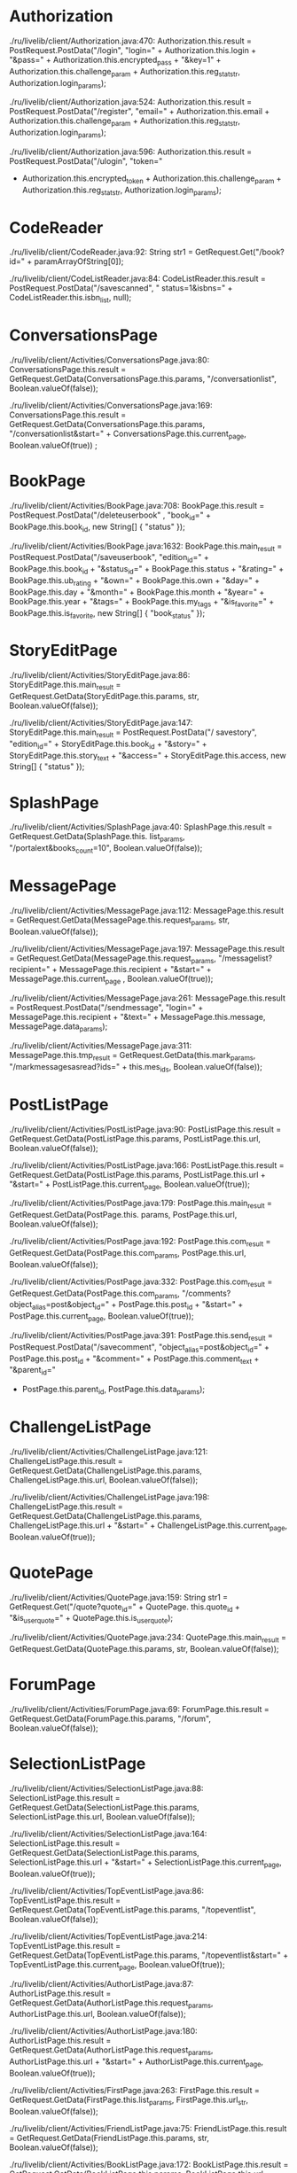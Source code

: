 * Authorization

./ru/livelib/client/Authorization.java:470:
      Authorization.this.result = PostRequest.PostData("/login", 
      "login=" +  Authorization.this.login +
      "&pass=" + Authorization.this.encrypted_pass + 
      "&key=1" + Authorization.this.challenge_param + Authorization.this.reg_stat_str, Authorization.login_params);

./ru/livelib/client/Authorization.java:524:
      Authorization.this.result = PostRequest.PostData("/register", "email=" + Authorization.this.email + Authorization.this.challenge_param + Authorization.this.reg_stat_str, Authorization.login_params);

./ru/livelib/client/Authorization.java:596:
      Authorization.this.result = PostRequest.PostData("/ulogin", "token="
+ Authorization.this.encrypted_token + Authorization.this.challenge_param + Authorization.this.reg_stat_str, Authorization.login_params);

* CodeReader

./ru/livelib/client/CodeReader.java:92:
  String str1 = GetRequest.Get("/book?id=" + paramArrayOfString[0]);

./ru/livelib/client/CodeListReader.java:84:
  CodeListReader.this.result = PostRequest.PostData("/savescanned", " status=1&isbns=" + CodeListReader.this.isbn_list, null);

* ConversationsPage

./ru/livelib/client/Activities/ConversationsPage.java:80:
  ConversationsPage.this.result = GetRequest.GetData(ConversationsPage.this.params, "/conversationlist", Boolean.valueOf(false));

./ru/livelib/client/Activities/ConversationsPage.java:169:
  ConversationsPage.this.result = GetRequest.GetData(ConversationsPage.this.params, "/conversationlist&start=" + ConversationsPage.this.current_page, Boolean.valueOf(true))
;

* BookPage

./ru/livelib/client/Activities/BookPage.java:708:
  BookPage.this.result = PostRequest.PostData("/deleteuserbook"
, "book_id=" + BookPage.this.book_id, new String[] { "status" });

./ru/livelib/client/Activities/BookPage.java:1632:
  BookPage.this.main_result = PostRequest.PostData("/saveuserbook", "edition_id=" + BookPage.this.book_id + "&status_id=" + BookPage.this.status + "&rating=" + BookPage.this.ub_rating + "&own=" + BookPage.this.own + "&day=" + BookPage.this.day + "&month=" + BookPage.this.month + "&year=" + BookPage.this.year + "&tags=" + BookPage.this.my_tags + "&is_favorite=" + BookPage.this.is_favorite, new String[] { "book_status" });

* StoryEditPage

./ru/livelib/client/Activities/StoryEditPage.java:86:
  StoryEditPage.this.main_result = GetRequest.GetData(StoryEditPage.this.params, str, Boolean.valueOf(false));

./ru/livelib/client/Activities/StoryEditPage.java:147:
  StoryEditPage.this.main_result = PostRequest.PostData("/
savestory", "edition_id=" + StoryEditPage.this.book_id + "&story=" + StoryEditPage.this.story_text + "&access=" + StoryEditPage.this.access, new String[] { "status" });

* SplashPage

./ru/livelib/client/Activities/SplashPage.java:40:
  SplashPage.this.result = GetRequest.GetData(SplashPage.this.
list_params, "/portalext&books_count=10", Boolean.valueOf(false));

* MessagePage

./ru/livelib/client/Activities/MessagePage.java:112:
  MessagePage.this.result = GetRequest.GetData(MessagePage.this.request_params, str, Boolean.valueOf(false));

./ru/livelib/client/Activities/MessagePage.java:197:
  MessagePage.this.result = GetRequest.GetData(MessagePage.this.request_params, "/messagelist?recipient=" + MessagePage.this.recipient + "&start=" + MessagePage.this.current_page
, Boolean.valueOf(true));

./ru/livelib/client/Activities/MessagePage.java:261:
  MessagePage.this.result = PostRequest.PostData("/sendmessage", "login=" + MessagePage.this.recipient + "&text=" + MessagePage.this.message, MessagePage.data_params);

./ru/livelib/client/Activities/MessagePage.java:311:
  MessagePage.this.tmp_result = GetRequest.GetData(this.mark_params, "/markmessagesasread?ids=" + this.mes_ids, Boolean.valueOf(false));

* PostListPage

./ru/livelib/client/Activities/PostListPage.java:90:
  PostListPage.this.result = GetRequest.GetData(PostListPage.this.params, PostListPage.this.url, Boolean.valueOf(false));

./ru/livelib/client/Activities/PostListPage.java:166:
  PostListPage.this.result = GetRequest.GetData(PostListPage.this.params, PostListPage.this.url + "&start=" + PostListPage.this.current_page, Boolean.valueOf(true));

./ru/livelib/client/Activities/PostPage.java:179:
  PostPage.this.main_result = GetRequest.GetData(PostPage.this.
params, PostPage.this.url, Boolean.valueOf(false));

./ru/livelib/client/Activities/PostPage.java:192:
  PostPage.this.com_result = GetRequest.GetData(PostPage.this.com_params, PostPage.this.url, Boolean.valueOf(false));

./ru/livelib/client/Activities/PostPage.java:332:
  PostPage.this.com_result = GetRequest.GetData(PostPage.this.com_params, "/comments?object_alias=post&object_id=" + PostPage.this.post_id + "&start=" + PostPage.this.current_page,
Boolean.valueOf(true));

./ru/livelib/client/Activities/PostPage.java:391:
  PostPage.this.send_result = PostRequest.PostData("/savecomment", "object_alias=post&object_id=" + PostPage.this.post_id + "&comment=" + PostPage.this.comment_text + "&parent_id="
+ PostPage.this.parent_id, PostPage.this.data_params);

* ChallengeListPage

./ru/livelib/client/Activities/ChallengeListPage.java:121:
  ChallengeListPage.this.result = GetRequest.GetData(ChallengeListPage.this.params, ChallengeListPage.this.url, Boolean.valueOf(false));

./ru/livelib/client/Activities/ChallengeListPage.java:198:
  ChallengeListPage.this.result = GetRequest.GetData(ChallengeListPage.this.params, ChallengeListPage.this.url + "&start=" + ChallengeListPage.this.current_page, Boolean.valueOf(true));

* QuotePage

./ru/livelib/client/Activities/QuotePage.java:159:
  String str1 = GetRequest.Get("/quote?quote_id=" + QuotePage.
this.quote_id + "&is_userquote=" + QuotePage.this.is_userquote);

./ru/livelib/client/Activities/QuotePage.java:234:
  QuotePage.this.main_result = GetRequest.GetData(QuotePage.this.params, str, Boolean.valueOf(false));

* ForumPage

./ru/livelib/client/Activities/ForumPage.java:69:
  ForumPage.this.result = GetRequest.GetData(ForumPage.this.params, "/forum", Boolean.valueOf(false));

* SelectionListPage

./ru/livelib/client/Activities/SelectionListPage.java:88:
  SelectionListPage.this.result = GetRequest.GetData(SelectionListPage.this.params, SelectionListPage.this.url, Boolean.valueOf(false));

./ru/livelib/client/Activities/SelectionListPage.java:164:
  SelectionListPage.this.result = GetRequest.GetData(SelectionListPage.this.params, SelectionListPage.this.url + "&start=" + SelectionListPage.this.current_page, Boolean.valueOf(true));

./ru/livelib/client/Activities/TopEventListPage.java:86:
  TopEventListPage.this.result = GetRequest.GetData(TopEventListPage.this.params, "/topeventlist", Boolean.valueOf(false));

./ru/livelib/client/Activities/TopEventListPage.java:214:
  TopEventListPage.this.result = GetRequest.GetData(TopEventListPage.this.params, "/topeventlist&start=" + TopEventListPage.this.current_page, Boolean.valueOf(true));

./ru/livelib/client/Activities/AuthorListPage.java:87:
  AuthorListPage.this.result = GetRequest.GetData(AuthorListPage.this.request_params, AuthorListPage.this.url, Boolean.valueOf(false));

./ru/livelib/client/Activities/AuthorListPage.java:180:
  AuthorListPage.this.result = GetRequest.GetData(AuthorListPage.this.request_params, AuthorListPage.this.url + "&start=" + AuthorListPage.this.current_page, Boolean.valueOf(true));

./ru/livelib/client/Activities/FirstPage.java:263:
  FirstPage.this.result = GetRequest.GetData(FirstPage.this.list_params, FirstPage.this.url_str, Boolean.valueOf(false));

./ru/livelib/client/Activities/FriendListPage.java:75:
  FriendListPage.this.result = GetRequest.GetData(FriendListPage.this.params, str, Boolean.valueOf(false));

./ru/livelib/client/Activities/BookListPage.java:172:
  BookListPage.this.result = GetRequest.GetData(BookListPage.this.params, BookListPage.this.url, Boolean.valueOf(false));

./ru/livelib/client/Activities/BookListPage.java:266:
  BookListPage.this.result = GetRequest.GetData(BookListPage.this.params, BookListPage.this.url + "&start=" + BookListPage.this.current_page, Boolean.valueOf(true));

./ru/livelib/client/Activities/ReviewPage.java:327:
  String str1 = GetRequest.Get("/review?review_id=" + ReviewPage.this.review_id);

./ru/livelib/client/Activities/ReviewPage.java:393:
  ReviewPage.this.main_result = GetRequest.GetData(ReviewPage
.this.params, ReviewPage.this.url, Boolean.valueOf(false));

./ru/livelib/client/Activities/ReviewPage.java:406:
  ReviewPage.this.com_result = GetRequest.GetData(ReviewPage.this.com_params, ReviewPage.this.url, Boolean.valueOf(false));

./ru/livelib/client/Activities/ReviewPage.java:1050:
  ReviewPage.this.com_result = GetRequest.GetData(ReviewPage
.this.com_params, "/comments?object_alias=review&object_id=" + ReviewPage.this.review_id + "&start=" + ReviewPage.this
.current_page, Boolean.valueOf(true));

./ru/livelib/client/Activities/ReviewPage.java:1111:
  PostRequest.PostData("/savecomment", "object_alias=review&
object_id=" + ReviewPage.this.review_id + "&comment=" + ReviewPage.this.comment_text + "&parent_id=" + ReviewPage.this
.parent_id, ReviewPage.this.data_params);

./ru/livelib/client/Activities/MainActivity.java:1192:
  String str = GetRequest.Get("/newmessages");

./ru/livelib/client/Activities/MainActivity.java:1241:
  MainActivity.this.menu_res = GetRequest.GetData(MainActivity.this.menu_params, "/usermenuinfo", Boolean.valueOf(false));

./ru/livelib/client/Activities/MainActivity.java:1286:
  return Integer.valueOf(PostRequest.PostData(paramArrayOfPostAsyncTaskParams[0].url, paramArrayOfPostAsyncTaskParams[0].query, paramArrayOfPostAsyncTaskParams[0].params));

./ru/livelib/client/Activities/UserBookListPage.java:237:
  UserBookListPage.this.result = GetRequest.GetData(UserBookListPage.this.params, UserBookListPage.this.url, Boolean.valueOf(false));

./ru/livelib/client/Activities/UserBookListPage.java:383:
  UserBookListPage.this.result = GetRequest.GetData(UserBookListPage.this.params, UserBookListPage.this.url + "&start=" + UserBookListPage.this.current_page, Boolean.valueOf
(true));

./ru/livelib/client/Activities/UserBookListPage.java:442:
  UserBookListPage.this.result = PostRequest.PostData("
/deleteuserbook", "book_id=" + UserBookListPage.this.book_id, UserBookListPage.this.resp_params);

./ru/livelib/client/Activities/QuoteListPage.java:382:
  Integer localInteger = Integer.valueOf(PostRequest.PostData("/managefavorites", "object_id=" + this.obj_id + "&object_alias=" + "quote" + "&fav_action=" + this.is_fav, new
String[0]));

./ru/livelib/client/Activities/QuoteListPage.java:416:
  QuoteListPage.this.result = GetRequest.GetData(QuoteListPage.this.params, QuoteListPage.this.url, Boolean.valueOf(false));

./ru/livelib/client/Activities/QuoteListPage.java:500:
  QuoteListPage.this.result = GetRequest.GetData(QuoteListPage.this.params, QuoteListPage.this.url + "&start=" + QuoteListPage.this.current_page, Boolean.valueOf(true));

./ru/livelib/client/Activities/QuoteListPage.java:592:
  Integer localInteger = Integer.valueOf(PostRequest.PostData("/vote", "id=" + this.obj_id + "&alias=quote&vote=1", new String[0]));

./ru/livelib/client/Activities/BookAddPage.java:194:
  BookAddPage.this.main_result = GetRequest.GetData(BookAddPage.this.params, str, Boolean.valueOf(false));

./ru/livelib/client/Activities/BookAddPage.java:372:
  BookAddPage.this.main_result = PostRequest.PostData("/saveuserbook", "edition_id=" + BookAddPage.this.book_id + "&status_id=" + BookAddPage.this.status + "&rating=" + BookAddPage.this.ub_rating + "&own=" + BookAddPage.this.own + "&day=" + BookAddPage.this.day + "&month=" + BookAddPage.this.month + "&year=" + BookAddPage.this.year + "&tags=" + BookAddPage.this.my_tags + "&is_favorite=" + BookAddPage.this.is_favorite, new String[] { "status" });

./ru/livelib/client/Activities/ChallengePage.java:192:
  ChallengePage.this.result = GetRequest.GetData(ChallengePage.this.params, "/bookchallenge?page=index&year=2015", Boolean.valueOf(false));

./ru/livelib/client/Activities/ChallengePage.java:207:
  ChallengePage.this.books_result = GetRequest.GetData(ChallengePage.this.books_params, "/bookchallenge?page=books&year=2015&count=25", Boolean.valueOf(false));

./ru/livelib/client/Activities/ChallengePage.java:383:
  ChallengePage.this.result = PostRequest.PostData("/bookchallengesave", "&delete=" + ChallengePage.this.delete + "&count_books=" + ChallengePage.this.count_books, new String[]
  { "status", "count_read_books" });

./ru/livelib/client/Activities/ReviewEditPage.java:131:
  for (ReviewEditPage.this.main_result = GetRequest.GetData(ReviewEditPage.this.edit_params, str, Boolean.valueOf(false)); ; ReviewEditPage.this.main_result = GetRequest.GetData(ReviewEditPage.this.params, str, Boolean.valueOf(false)))

./ru/livelib/client/Activities/ReviewEditPage.java:276:
  ReviewEditPage.this.main_result = PostRequest.PostData(
  "/savereview", "review_id=" + ReviewEditPage.this.review_id + "&edition_id=" + ReviewEditPage.this.book_id + "&review=
" + URLEncoder.encode(ReviewEditPage.this.review_text, "UTF-8") + "&access=" + ReviewEditPage.this.access, new String[
] { "status" });

./ru/livelib/client/Activities/StoryPage.java:187:
  StoryPage.this.main_result = GetRequest.GetData(StoryPage.this.params, StoryPage.this.url, Boolean.valueOf(false));

./ru/livelib/client/Activities/StoryPage.java:200:
  StoryPage.this.com_result = GetRequest.GetData(StoryPage
.this.com_params, StoryPage.this.url, Boolean.valueOf(false));

./ru/livelib/client/Activities/StoryPage.java:358:
  StoryPage.this.com_result = GetRequest.GetData(StoryPage.this.com_params, "/comments?object_alias=story&object_id=" + StoryPage.this.story_id + "&start=" + StoryPage.this.current
_page, Boolean.valueOf(true));

./ru/livelib/client/Activities/StoryPage.java:417:
  StoryPage.this.send_result = PostRequest.PostData("/savecomment", "object_alias=story&object_id=" + StoryPage.this.story_id + "&comment=" + StoryPage.this.comment_text + "&parent
_id=" + StoryPage.this.parent_id, StoryPage.this.data_params);

./ru/livelib/client/Activities/QuoteEditPage.java:137:
  for (QuoteEditPage.this.main_result = GetRequest.GetData
(QuoteEditPage.this.edit_params, str, Boolean.valueOf(false)); ; QuoteEditPage.this.main_result = GetRequest.GetData(QuoteEditPage.this.params, str, Boolean.valueOf(false)))

./ru/livelib/client/Activities/QuoteEditPage.java:282:
  QuoteEditPage.this.main_result = PostRequest.PostData(
"/savequote", (String)localObject, new String[] { "status" });

./ru/livelib/client/Activities/AuthorPage.java:183:
  AuthorPage.this.result = GetRequest.GetData(AuthorPage.this
.books_params, AuthorPage.this.url, Boolean.valueOf(false));

./ru/livelib/client/Activities/AuthorPage.java:194:
  AuthorPage.this.result = GetRequest.GetData(AuthorPage.this.reviews_params, AuthorPage.this.url, Boolean.valueOf(false));

./ru/livelib/client/Activities/AuthorPage.java:205:
  AuthorPage.this.result = GetRequest.GetData(AuthorPage.
this.quotes_params, AuthorPage.this.url, Boolean.valueOf(false));

./ru/livelib/client/Activities/AuthorPage.java:217:
  AuthorPage.this.result = GetRequest.GetData(AuthorPage.this.params, AuthorPage.this.url, Boolean.valueOf(false));

./ru/livelib/client/Activities/ProfilePage.java:370:
  ProfilePage.this.result = GetRequest.GetData(ProfilePage.this.books_params, ProfilePage.this.url, Boolean.valueOf(false));

./ru/livelib/client/Activities/ProfilePage.java:382:
  ProfilePage.this.result = GetRequest.GetData(ProfilePage
.this.books_params, ProfilePage.this.url, Boolean.valueOf(false));

./ru/livelib/client/Activities/ProfilePage.java:393:
  ProfilePage.this.result = GetRequest.GetData(ProfilePage.this.books_params, ProfilePage.this.url, Boolean.valueOf(false));

./ru/livelib/client/Activities/ProfilePage.java:404:
  ProfilePage.this.result = GetRequest.GetData(ProfilePage.this.books_params, ProfilePage.this.url, Boolean.valueOf(false));

./ru/livelib/client/Activities/ProfilePage.java:415:
  ProfilePage.this.result = GetRequest.GetData(ProfilePage.this.books_params, ProfilePage.this.url, Boolean.valueOf(false));

./ru/livelib/client/Activities/ProfilePage.java:425:
  ProfilePage.this.result = GetRequest.GetData(ProfilePage.this.badges_params, ProfilePage.this.url, Boolean.valueOf(false));

./ru/livelib/client/Activities/ProfilePage.java:436:
  ProfilePage.this.main_result = GetRequest.GetData(ProfilePage.this.params, ProfilePage.this.url, Boolean.valueOf(false));

./ru/livelib/client/Activities/StoryListPage.java:198:
  StoryListPage.this.result = GetRequest.GetData(StoryListPage.this.params, StoryListPage.this.url, Boolean.valueOf(false));

./ru/livelib/client/Activities/StoryListPage.java:285:
  StoryListPage.this.result = GetRequest.GetData(StoryListPage.this.params, StoryListPage.this.url + "&start=" + StoryListPage.this.current_page, Boolean.valueOf(true));

./ru/livelib/client/Activities/StoryListPage.java:377:
  Integer localInteger = Integer.valueOf(PostRequest.PostData("/vote", "id=" + this.obj_id + "&alias=story&vote=1", new String[0]));

./ru/livelib/client/Activities/Account.java:73:
  Account.this.result = PostRequest.PostData("/login", "login=" + Account.this.login + "&pass=" + Account.this.encrypted_pass + "&key=1", Account.data_params);

./ru/livelib/client/Activities/ReviewListPage.java:336:
  Integer localInteger = Integer.valueOf(PostRequest.PostData("/managefavorites", "object_id=" + this.obj_id + "&object_alias=" + "review" + "&fav_action=" + this.is_fav, new String[0]));

./ru/livelib/client/Activities/ReviewListPage.java:370:
  ReviewListPage.this.result = GetRequest.GetData(ReviewListPage.this.params, ReviewListPage.this.url, Boolean.valueOf(false));

./ru/livelib/client/Activities/ReviewListPage.java:454:
  ReviewListPage.this.result = GetRequest.GetData(ReviewListPage.this.params, ReviewListPage.this.url + "&start=" + ReviewListPage.this.current_page, Boolean.valueOf(true));

./ru/livelib/client/Activities/ReviewListPage.java:543:
  Integer localInteger = Integer.valueOf(PostRequest.PostData("/vote", "id=" + this.obj_id + "&alias=review&vote=1", new String[0]));

./ru/livelib/client/Activities/GenreListPage.java:96:
  GenreListPage.this.result = GetRequest.GetData(GenreListPage.this.params, "/genres", Boolean.valueOf(false));
